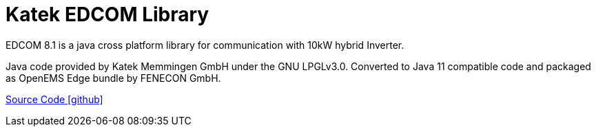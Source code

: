 = Katek EDCOM Library

EDCOM 8.1 is a java cross platform library for communication with 10kW hybrid Inverter.

Java code provided by Katek Memmingen GmbH under the GNU LPGLv3.0. 
Converted to Java 11 compatible code and packaged as OpenEMS Edge bundle by FENECON GmbH.

https://github.com/OpenEMS/openems/tree/develop/io.openems.edge.katek.edcom[Source Code icon:github[]]